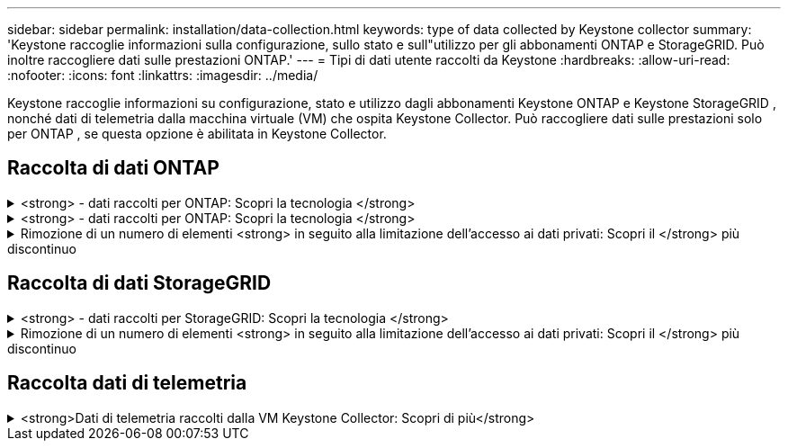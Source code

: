 ---
sidebar: sidebar 
permalink: installation/data-collection.html 
keywords: type of data collected by Keystone collector 
summary: 'Keystone raccoglie informazioni sulla configurazione, sullo stato e sull"utilizzo per gli abbonamenti ONTAP e StorageGRID. Può inoltre raccogliere dati sulle prestazioni ONTAP.' 
---
= Tipi di dati utente raccolti da Keystone
:hardbreaks:
:allow-uri-read: 
:nofooter: 
:icons: font
:linkattrs: 
:imagesdir: ../media/


[role="lead"]
Keystone raccoglie informazioni su configurazione, stato e utilizzo dagli abbonamenti Keystone ONTAP e Keystone StorageGRID , nonché dati di telemetria dalla macchina virtuale (VM) che ospita Keystone Collector. Può raccogliere dati sulle prestazioni solo per ONTAP , se questa opzione è abilitata in Keystone Collector.



== Raccolta di dati ONTAP

.<strong> - dati raccolti per ONTAP: Scopri la tecnologia </strong>
[%collapsible]
====
Il seguente elenco è un esempio rappresentativo dei dati sul consumo di capacità raccolti per ONTAP:

* Cluster
+
** ClusterUID
** Nome cluster
** Numero di serie
** Posizione (in base all'input di valore nel cluster ONTAP)
** Contatto
** Versione


* Nodi
+
** Numero di serie
** Nome del nodo


* Volumi
+
** Nome dell'aggregato
** Volume Name (Nome volume)
** VolumeInstanceUID
** Flag IsCloneVolume
** Flag IsFlexGroupConstituent
** Flag IsSpaceEnforcementLogical
** Flag IsSpaceReportingLogical
** LogicalSpaceUsedByAfs
** PercentSnapshotSpace
** PerformanceTierInactiveUserData
** PerformanceTierInactiveUserDataPercent
** QoSAdaptivePolicyNome del gruppo
** QoSPolicyGroup Name
** Dimensione
** Utilizzato
** PhysicalUsed
** SizeUsedBySnapshot
** Tipo
** VolumeStyleExtended
** Nome del server virtuale
** Flag IsVsRoot


* VServer
+
** VserverName
** VserverUID
** Sottotipo


* Aggregati di storage
+
** StorageType
** Nome aggregato
** UUID aggregato


* Aggregare gli archivi di oggetti
+
** ObjectStoreName
** ObjectStoreUID
** ProviderType
** Nome aggregato


* Clonare i volumi
+
** FlexClone
** Dimensione
** Utilizzato
** Server virtuale
** Tipo
** ParentVolume
** ParentVserver
** IsConstituent
** SplitEtimate
** Stato
** FlexCloneUsedPercent


* LUN dello storage
+
** UUID LUN
** LUN Name (Nome LUN)
** Dimensione
** Utilizzato
** Allarme isriservato
** Flag IsRequested
** LogicalUnit Name (Nome unità logica)
** QoSPolicyUID
** QoSPolicyName
** VolumeUID
** VolumeName
** SVMUID
** Nome SVM


* Volumi di storage
+
** VolumeInstanceUID
** VolumeName
** Nome SVMName
** SVMUID
** QoSPolicyUID
** QoSPolicyName
** CapacityTierFootprint
** PerformanceTierFootprint
** TotalFootprint
** Policy di tieringPolicy
** Flag IsProtected
** Flag ISDestination
** Utilizzato
** PhysicalUsed
** UID CloneParentUID
** LogicalSpaceUsedByAfs


* Gruppi di policy QoS
+
** PolicyGroup
** QoSPolicyUID
** MaxThroughput
** MinThroughput
** MaxThroughputIOPS
** MaxThroughputMBps
** MinThroughputIOPS
** MinThroughputMBps
** Flag IsShared


* Gruppi di criteri QoS adattivi ONTAP
+
** QoSPolicyName
** QoSPolicyUID
** PeakIOPS
** PeakIOPSAllocation
** AbsoluteMinIOPS
** ExpectedIOPS
** ExpectedIOPSAllocation
** Dimensione blocco


* Impronte
+
** Server virtuale
** Volume
** TotalFootprint
** VolumeBlocksFootprintBin0
** VolumeBlocksFootprintBin1


* Cluster MetroCluster
+
** ClusterUID
** Nome cluster
** RemoteClusterUID
** RemoteCluserName
** LocalConfigurationState
** RemoteConfigurationState
** Modalità


* Metriche di osservabilità del collettore
+
** Tempo di raccolta
** Endpoint API Active IQ Unified Manager interrogato
** Tempi di risposta
** Numero di record
** IP istanza AIQUMInstance
** ID istanza CollectorInstance




====
.<strong> - dati raccolti per ONTAP: Scopri la tecnologia </strong>
[%collapsible]
====
Il seguente elenco è un esempio rappresentativo dei dati sulle performance raccolti per ONTAP:

* Nome cluster
* UUID cluster
* ObjectID (ID oggetto)
* VolumeName
* UUID istanza volume
* Server virtuale
* VserverUID
* Nodo seriale
* ONTAPVersion
* Versione di AIQUM
* Aggregato
* AggregateUID
* ResourceKey
* Data e ora
* IOPSPerTb
* Latenza
* ReadLatency
* WriteMBps
* QoSMinThroughputLatency
* QoSNBladeLatency
* UsedHeadRoom
* CacheMissRatio
* OtherLatency
* QoSAggregateLatency
* IOPS
* QoSNetworkLetency
* AvailableOps
* WriteLatency
* QoSCloudLatency
* QoSClusterInterconnectLatency
* OtherMBps
* QoSCopLatency
* QoSDBladeLatency
* Utilizzo
* ReadIOPS
* Mbps
* OtherIOPS
* QoSPolicyGroupLatency
* ReadMBps
* QoSSyncSnapmirrorLatency
* WriteIOPS


====
.Rimozione di un numero di elementi <strong> in seguito alla limitazione dell'accesso ai dati privati: Scopri il </strong> più discontinuo
[%collapsible]
====
Quando l'opzione *Rimuovi dati privati* è attivata in Keystone Collector, le seguenti informazioni di utilizzo vengono eliminate per ONTAP. Questa opzione è attivata per impostazione predefinita.

* Nome cluster
* Ubicazione del cluster
* Contatto del cluster
* Nome del nodo
* Nome dell'aggregato
* Volume Name (Nome volume)
* QoSAdaptivePolicyNome del gruppo
* QoSPolicyGroup Name
* Nome del server virtuale
* Nome del LUN dello storage
* Nome aggregato
* LogicalUnit Name (Nome unità logica)
* Nome SVM
* IP istanza AIQUMInstance
* FlexClone
* RemoteClusterName


====


== Raccolta di dati StorageGRID

.<strong> - dati raccolti per StorageGRID: Scopri la tecnologia </strong>
[%collapsible]
====
L'elenco seguente è un esempio rappresentativo di `Logical Data` Raccolti per StorageGRID:

* ID StorageGRID
* ID account
* Nome account
* Byte di quota account
* Nome bucket
* Conteggio oggetti bucket
* Byte di dati bucket


L'elenco seguente è un esempio rappresentativo di `Physical Data` Raccolti per StorageGRID:

* ID StorageGRID
* ID nodo
* ID sito
* Nome del sito
* Istanza
* Byte di utilizzo dello storage StorageGRID
* Byte di metadati per l'utilizzo dello storage StorageGRID


====
.Rimozione di un numero di elementi <strong> in seguito alla limitazione dell'accesso ai dati privati: Scopri il </strong> più discontinuo
[%collapsible]
====
Quando l'opzione *Rimuovi dati privati* è attivata in Keystone Collector, le seguenti informazioni di utilizzo vengono eliminate per StorageGRID. Questa opzione è attivata per impostazione predefinita.

* Nome account
* Nome BucketName
* Nome del sito
* Instance/nodename


====


== Raccolta dati di telemetria

.<strong>Dati di telemetria raccolti dalla VM Keystone Collector: Scopri di più</strong>
[%collapsible]
====
L'elenco seguente è un campione rappresentativo dei dati di telemetria raccolti per i sistemi Keystone :

* Informazioni di sistema
+
** Nome del sistema operativo
** Versione del sistema operativo
** ID del sistema operativo
** Nome host del sistema
** Indirizzo IP predefinito del sistema


* Utilizzo delle risorse di sistema
+
** Tempo di attività del sistema
** Numero di core della CPU
** Carico di sistema (1 min, 5 min, 15 min)
** Memoria totale
** Memoria libera
** Memoria disponibile
** Memoria condivisa
** Memoria buffer
** Memoria memorizzata nella cache
** Scambio totale
** Scambio gratuito
** Scambio memorizzato nella cache
** Nome del file system del disco
** Dimensioni del disco
** Disco utilizzato
** Disco disponibile
** Percentuale di utilizzo del disco
** Punto di montaggio del disco


* Pacchetti installati
* Configurazione del collettore
* Registri di servizio
+
** Registri di servizio dai servizi Keystone




====